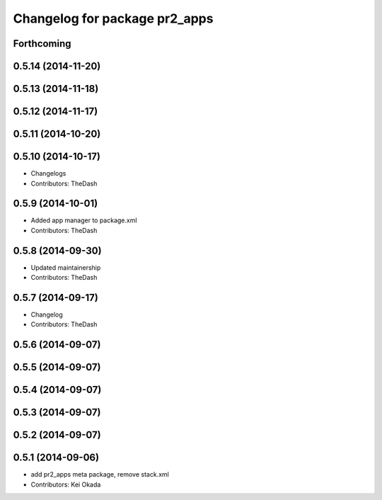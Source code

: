 ^^^^^^^^^^^^^^^^^^^^^^^^^^^^^^
Changelog for package pr2_apps
^^^^^^^^^^^^^^^^^^^^^^^^^^^^^^

Forthcoming
-----------

0.5.14 (2014-11-20)
-------------------

0.5.13 (2014-11-18)
-------------------

0.5.12 (2014-11-17)
-------------------

0.5.11 (2014-10-20)
-------------------

0.5.10 (2014-10-17)
-------------------
* Changelogs
* Contributors: TheDash

0.5.9 (2014-10-01)
------------------
* Added app manager to package.xml
* Contributors: TheDash

0.5.8 (2014-09-30)
------------------
* Updated maintainership
* Contributors: TheDash

0.5.7 (2014-09-17)
------------------
* Changelog
* Contributors: TheDash

0.5.6 (2014-09-07)
------------------

0.5.5 (2014-09-07)
------------------

0.5.4 (2014-09-07)
------------------

0.5.3 (2014-09-07)
------------------

0.5.2 (2014-09-07)
------------------

0.5.1 (2014-09-06)
------------------
* add pr2_apps meta package, remove stack.xml
* Contributors: Kei Okada
